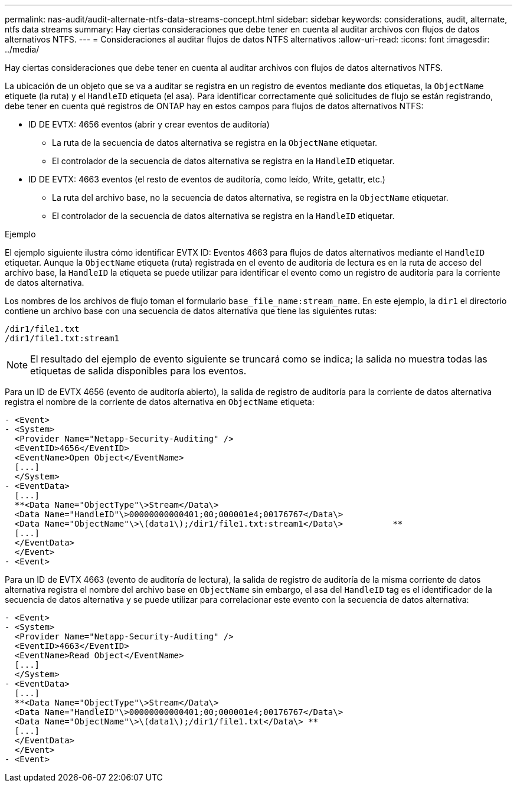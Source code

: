 ---
permalink: nas-audit/audit-alternate-ntfs-data-streams-concept.html 
sidebar: sidebar 
keywords: considerations, audit, alternate, ntfs data streams 
summary: Hay ciertas consideraciones que debe tener en cuenta al auditar archivos con flujos de datos alternativos NTFS. 
---
= Consideraciones al auditar flujos de datos NTFS alternativos
:allow-uri-read: 
:icons: font
:imagesdir: ../media/


[role="lead"]
Hay ciertas consideraciones que debe tener en cuenta al auditar archivos con flujos de datos alternativos NTFS.

La ubicación de un objeto que se va a auditar se registra en un registro de eventos mediante dos etiquetas, la `ObjectName` etiquete (la ruta) y el `HandleID` etiqueta (el asa). Para identificar correctamente qué solicitudes de flujo se están registrando, debe tener en cuenta qué registros de ONTAP hay en estos campos para flujos de datos alternativos NTFS:

* ID DE EVTX: 4656 eventos (abrir y crear eventos de auditoría)
+
** La ruta de la secuencia de datos alternativa se registra en la `ObjectName` etiquetar.
** El controlador de la secuencia de datos alternativa se registra en la `HandleID` etiquetar.


* ID DE EVTX: 4663 eventos (el resto de eventos de auditoría, como leído, Write, getattr, etc.)
+
** La ruta del archivo base, no la secuencia de datos alternativa, se registra en la `ObjectName` etiquetar.
** El controlador de la secuencia de datos alternativa se registra en la `HandleID` etiquetar.




.Ejemplo
El ejemplo siguiente ilustra cómo identificar EVTX ID: Eventos 4663 para flujos de datos alternativos mediante el `HandleID` etiquetar. Aunque la `ObjectName` etiqueta (ruta) registrada en el evento de auditoría de lectura es en la ruta de acceso del archivo base, la `HandleID` la etiqueta se puede utilizar para identificar el evento como un registro de auditoría para la corriente de datos alternativa.

Los nombres de los archivos de flujo toman el formulario `base_file_name:stream_name`. En este ejemplo, la `dir1` el directorio contiene un archivo base con una secuencia de datos alternativa que tiene las siguientes rutas:

[listing]
----

/dir1/file1.txt
/dir1/file1.txt:stream1
----
[NOTE]
====
El resultado del ejemplo de evento siguiente se truncará como se indica; la salida no muestra todas las etiquetas de salida disponibles para los eventos.

====
Para un ID de EVTX 4656 (evento de auditoría abierto), la salida de registro de auditoría para la corriente de datos alternativa registra el nombre de la corriente de datos alternativa en `ObjectName` etiqueta:

[listing]
----

- <Event>
- <System>
  <Provider Name="Netapp-Security-Auditing" />
  <EventID>4656</EventID>
  <EventName>Open Object</EventName>
  [...]
  </System>
- <EventData>
  [...]
  **<Data Name="ObjectType"\>Stream</Data\>
  <Data Name="HandleID"\>00000000000401;00;000001e4;00176767</Data\>
  <Data Name="ObjectName"\>\(data1\);/dir1/file1.txt:stream1</Data\>          **
  [...]
  </EventData>
  </Event>
- <Event>
----
Para un ID de EVTX 4663 (evento de auditoría de lectura), la salida de registro de auditoría de la misma corriente de datos alternativa registra el nombre del archivo base en `ObjectName` sin embargo, el asa del `HandleID` tag es el identificador de la secuencia de datos alternativa y se puede utilizar para correlacionar este evento con la secuencia de datos alternativa:

[listing]
----

- <Event>
- <System>
  <Provider Name="Netapp-Security-Auditing" />
  <EventID>4663</EventID>
  <EventName>Read Object</EventName>
  [...]
  </System>
- <EventData>
  [...]
  **<Data Name="ObjectType"\>Stream</Data\>
  <Data Name="HandleID"\>00000000000401;00;000001e4;00176767</Data\>
  <Data Name="ObjectName"\>\(data1\);/dir1/file1.txt</Data\> **
  [...]
  </EventData>
  </Event>
- <Event>
----
